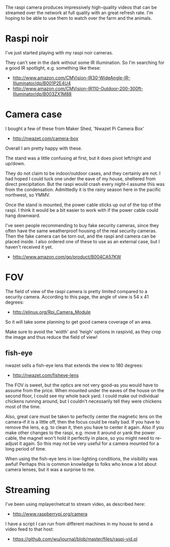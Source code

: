 The raspi camera produces impressively high-quality videos that can be
streamed over the network at full quality with an great refresh rate.
I'm hoping to be able to use them to watch over the farm and the
animals.

* Raspi noir
  :PROPERTIES:
  :ID:       7CF8CEA4-DBF4-4666-88A9-209EF9EE290F
  :END:

I've just started playing with my raspi noir cameras.

They can't see in the dark without some IR illumination.  So I'm
searching for a good IR spotlight, e.g. something like these:

  - http://www.amazon.com/CMVision-IR30-WideAngle-IR-Illuminator/dp/B001P2E4U4
  - http://www.amazon.com/CMVision-IR110-Outdoor-200-300ft-Illuminator/dp/B003ZX1M88


* Camera case
  :PROPERTIES:
  :ID:       FE97A4CA-073F-4A5F-ACC3-9AD22C837749
  :END:

I bought a few of these from Maker Shed, 'Nwazet Pi Camera Box'

  - http://nwazet.com/camera-box

Overall I am pretty happy with these.

The stand was a little confusing at first, but it does pivot
left/right and up/down.

They do not claim to be indoor/outdoor cases, and they certainly are
not.  I had hoped I could tuck one under the eave of my house,
sheltered from direct precipitation.  But the raspi would crash every
night--I assume this was from the condensation.  Admittedly it is the
rainy season here in the pacific northwest, so YMMV.

Once the stand is mounted, the power cable sticks up out of the top of
the raspi.  I think it would be a bit easier to work with if the power
cable could hang downward.

I've seen people recommending to buy fake security cameras, since they
often have the same weatherproof housing of the real security cameras.
Then the fake camera can be torn out, and the raspi and camera can be
placed inside.  I also ordered one of these to use as an external
case, but I haven't received it yet.

  - http://www.amazon.com/gp/product/B004CA57KW


* FOV
  :PROPERTIES:
  :ID:       CD8FC81A-1F4F-477A-AFFE-A33E0FC3F156
  :END:

The field of view of the raspi camera is pretty limited compared to a
security camera.  According to this page, the angle of view is 54 x 41
degrees:

  - http://elinux.org/Rpi_Camera_Module

So it will take some planning to get good camera coverage of an area.

Make sure to avoid the 'width' and 'heigh' options in raspivid, as
they crop the image and thus reduce the field of view!

** fish-eye
   :PROPERTIES:
   :ID:       62ADA09D-CB29-4D1E-8948-EAA8A2D20893
   :END:

nwazet sells a fish-eye lens that extends the view to 180 degrees:

  - http://nwazet.com/fisheye-lens

The FOV is sweet, but the optics are not very good--as you would have
to assume from the price.  When mounted under the eaves of the house
on the second floor, I could see my whole back yard.  I could make out
individual chickens running around, but I couldn't necessarily tell
they were chickens most of the time.

Also, great care must be taken to perfectly center the magnetic lens
on the camera--if it is a little off, then the focus could be really
bad.  If you have to remove the lens, e.g. to clean it, then you have
to center it again.  Also if you make other changes to the raspi,
e.g. move it around or yank the power cable, the magnet won't hold it
perfectly in place, so you might need to re-adjust it again.  So this
may not be very useful for a camera mounted for a long period of time.

When using the fish-eye lens in low-lighting conditions, the
visibility was awful!  Perhaps this is common knowledge to folks who
know a lot about camera lenses, but it was a surprise to me.


* Streaming
  :PROPERTIES:
  :ID:       E46950EC-5E52-4AE9-8033-C68A68C8C331
  :END:

I've been using mplayer/netcat to stream video, as described here:

  - http://www.raspberrypi.org/camera

I have a script I can run from different machines in my house to send
a video feed to that host:

  - https://github.com/wu/journal/blob/master/files/raspi-vid.pl
